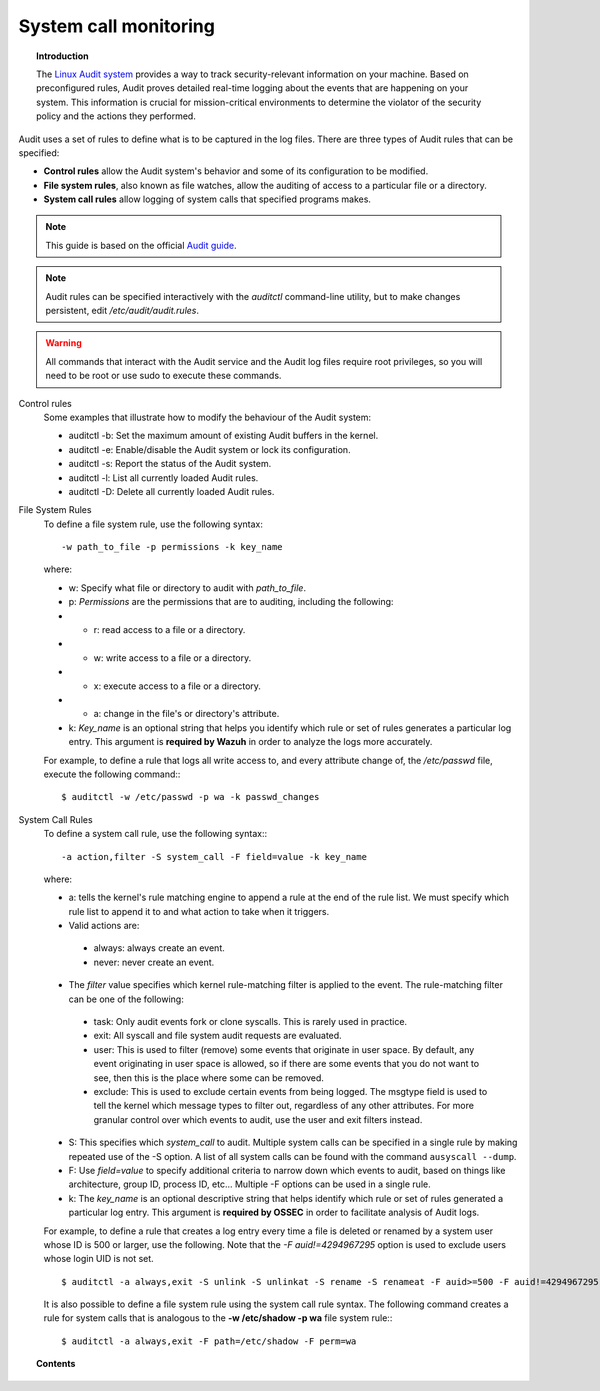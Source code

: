 .. _system_call_monitoring:

System call monitoring
==================================

.. topic:: Introduction

    The `Linux Audit system <https://access.redhat.com/documentation/en-US/Red_Hat_Enterprise_Linux/6/html/Security_Guide/chap-system_auditing.html>`_ provides a way to track security-relevant information on your machine. Based on preconfigured rules, Audit proves detailed real-time logging about the events that are happening on your system. This information is crucial for mission-critical environments to determine the violator of the security policy and the actions they performed.

Audit uses a set of rules to define what is to be captured in the log files. There are three types of Audit rules that can be specified:

- **Control rules** allow the Audit system's behavior and some of its configuration to be modified.

- **File system rules**, also known as file watches, allow the auditing of access to a particular file or a directory.

- **System call rules** allow logging of system calls that specified programs makes.


.. note::
   This guide is based on the official `Audit guide <https://access.redhat.com/documentation/en-US/Red_Hat_Enterprise_Linux/6/html/Security_Guide/sec-Defining_Audit_Rules_and_Controls.html>`_.

.. note::
   Audit rules can be specified interactively with the *auditctl* command-line utility, but to make changes persistent, edit */etc/audit/audit.rules*.

.. warning::
   All commands that interact with the Audit service and the Audit log files require root privileges, so you will need to be root or use sudo to execute these commands.


Control rules
    Some examples that illustrate how to modify the behaviour of the Audit system:

    - auditctl -b: Set the maximum amount of existing Audit buffers in the kernel.
    - auditctl -e: Enable/disable the Audit system or lock its configuration.
    - auditctl -s: Report the status of the Audit system.
    - auditctl -l: List all currently loaded Audit rules.
    - auditctl -D: Delete all currently loaded Audit rules.

File System Rules
    To define a file system rule, use the following syntax: ::

       -w path_to_file -p permissions -k key_name

    where:

    - w: Specify what file or directory to audit with *path_to_file*.
    - p: *Permissions* are the permissions that are to auditing, including the following:
    - - r: read access to a file or a directory.
    - - w: write access to a file or a directory.
    - - x: execute access to a file or a directory.
    - - a: change in the file's or directory's attribute.
    - k: *Key_name* is an optional string that helps you identify which rule or set of rules generates a particular log entry. This argument is **required by Wazuh** in order to analyze the logs more accurately.

    For example, to define a rule that logs all write access to, and every attribute change of, the */etc/passwd* file, execute the following command:::

       $ auditctl -w /etc/passwd -p wa -k passwd_changes

System Call Rules
    To define a system call rule, use the following syntax:::

       -a action,filter -S system_call -F field=value -k key_name

    where:

    - a: tells the kernel's rule matching engine to append a rule at the end of the rule list. We must specify which rule list to append it to and what action to take when it triggers.

    - Valid actions are:

     - always: always create an event.

     - never: never create an event.

    - The *filter* value specifies which kernel rule-matching filter is applied to the event. The rule-matching filter can be one of the following:

     - task: Only audit events fork or clone syscalls. This is rarely used in practice.

     - exit: All syscall and file system audit requests are evaluated.

     - user: This is used to filter (remove) some events that originate in user space.  By default, any event originating in user space is allowed, so if there are some events that you do not want to see, then this is the place where some can be removed.

     - exclude: This is used to exclude certain events from being logged. The msgtype field is used to tell the kernel which message types to filter out, regardless of any other attributes.  For more granular control over which events to audit, use the user and exit filters instead.

    - S: This specifies which *system_call* to audit. Multiple system calls can be specified in a single rule by making repeated use of the -S option. A list of all system calls can be found with the command ``ausyscall --dump``.

    - F: Use *field=value* to specify additional criteria to narrow down which events to audit, based on things like architecture, group ID, process ID, etc...  Multiple -F options can be used in a single rule.

    - k: The *key_name* is an optional descriptive string that helps identify which rule or set of rules generated a particular log entry. This argument is **required by OSSEC** in order to facilitate analysis of Audit logs.

    For example, to define a rule that creates a log entry every time a file is deleted or renamed by a system user whose ID is 500 or larger, use the following.  Note that the *-F auid!=4294967295* option is used to exclude users whose login UID is not set. ::

       $ auditctl -a always,exit -S unlink -S unlinkat -S rename -S renameat -F auid>=500 -F auid!=4294967295 -k delete

    It is also possible to define a file system rule using the system call rule syntax. The following command creates a rule for system calls that is analogous to the **-w /etc/shadow -p wa** file system rule:::

       $ auditctl -a always,exit -F path=/etc/shadow -F perm=wa

.. topic:: Contents

   .. toctree::
      :maxdepth: 1

      audit-configuration
      audit-examples
